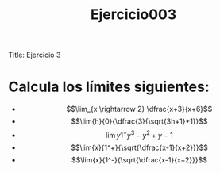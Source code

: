 Title: Ejercicio 3

#+title: Ejercicio003

* Calcula los límites siguientes:

- $$\lim_{x \rightarrow 2} \dfrac{x+3}{x+6}$$
- $$\lim{h}{0}{\dfrac{3}{\sqrt{3h+1}+1}}$$
- $$\lim{y}{1^-}{y^3-y^2+y-1}$$
- $$\lim{x}{1^+}{\sqrt{\dfrac{x-1}{x+2}}}$$
- $$\lim{x}{1^-}{\sqrt{\dfrac{x-1}{x+2}}}$$
